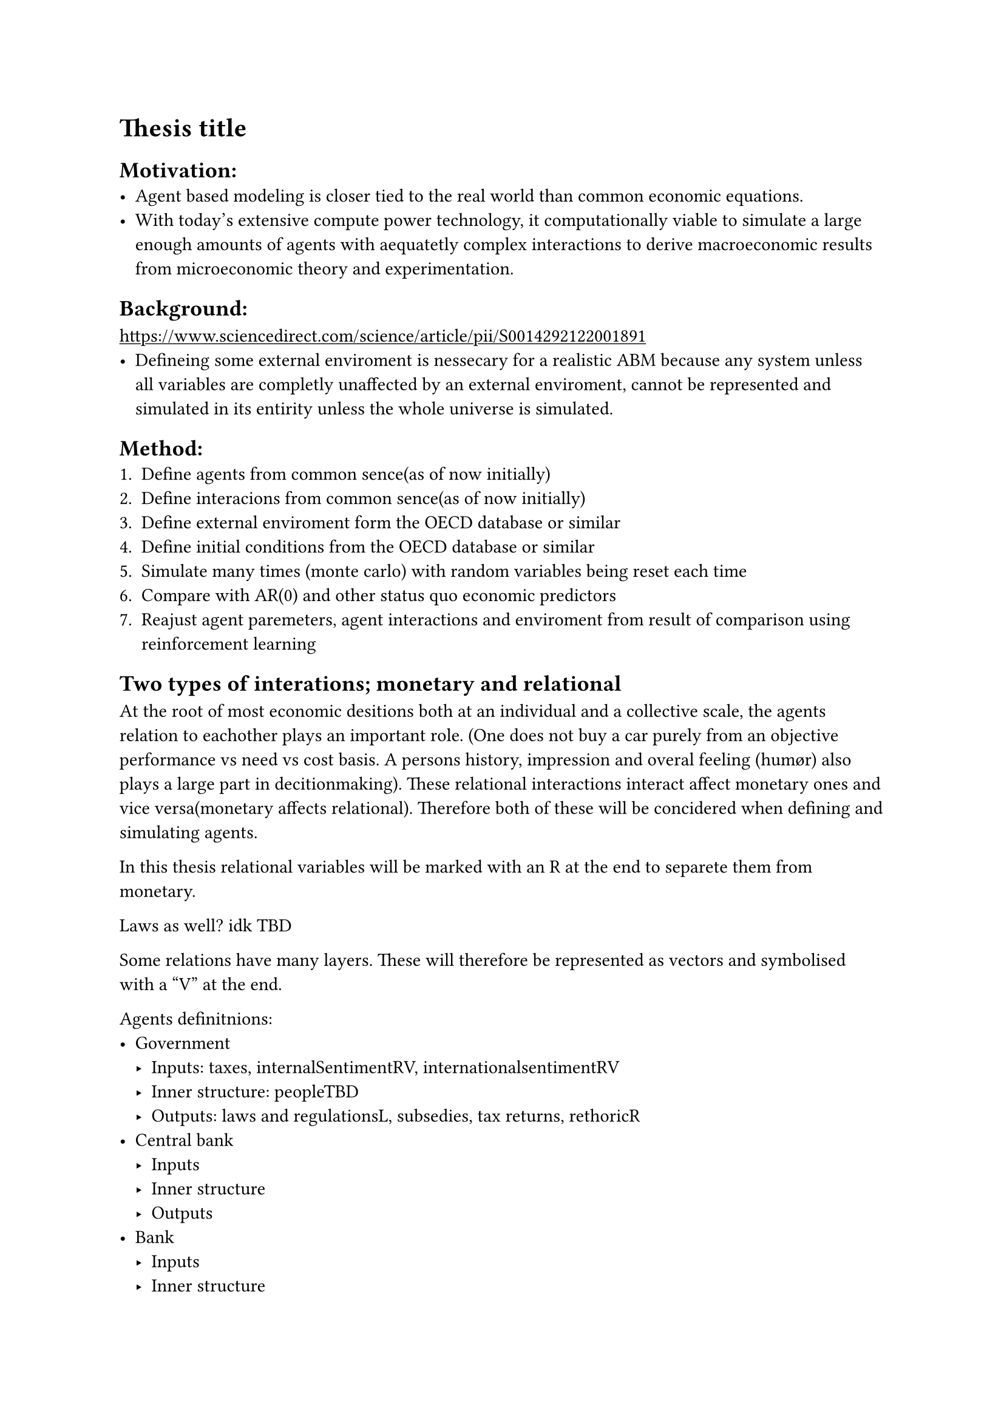 #show link: underline

= *Thesis title*

== Motivation:
- Agent based modeling is closer tied to the real world than common economic equations.
- With today's extensive compute power technology, it computationally viable to simulate a large enough amounts of agents with aequatetly complex interactions to derive macroeconomic results from microeconomic theory and experimentation.

== Background:
#link("https://www.sciencedirect.com/science/article/pii/S0014292122001891")[https://www.sciencedirect.com/science/article/pii/S0014292122001891] 
- Defineing some external enviroment is nessecary for a realistic ABM because any system unless all variables are completly unaffected by an external enviroment, cannot be represented and simulated in its entirity unless the whole universe is simulated.

== Method:
+ Define agents from common sence(as of now initially)
+ Define interacions from common sence(as of now initially)
+ Define external enviroment form the OECD database or similar
+ Define initial conditions from the OECD database or similar
+ Simulate many times (monte carlo) with random variables being reset each time
+ Compare with AR(0) and other status quo economic predictors 
+ Reajust agent paremeters, agent interactions and enviroment from result of comparison using reinforcement learning

== Two types of interations; monetary and relational
At the root of most economic desitions both at an individual and a collective scale, the agents relation to eachother plays an important role. (One does not buy a car purely from an objective performance vs need vs cost basis. A persons history, impression and overal feeling (humør) also plays a large part in decitionmaking). These relational interactions interact affect monetary ones and vice versa(monetary affects relational). Therefore both of these will be concidered when defining and simulating agents. 

In this thesis relational variables will be marked with an R at the end to separete them from monetary.
 
Laws as well? idk TBD
  
Some relations have many layers. These will therefore be represented as vectors and symbolised with a "V" at the end.

Agents definitnions:
- Government
  - Inputs: taxes, internalSentimentRV, internationalsentimentRV
  - Inner structure: peopleTBD
  - Outputs: laws and regulationsL, subsedies, tax returns, rethoricR
- Central bank
  - Inputs
  - Inner structure
  - Outputs
- Bank
  - Inputs
  - Inner structure
  - Outputs
- Company
  - Inputs
  - Inner structure
  - Outputs
- Household
  - Inputs
  - Inner structure
  - Outputs

